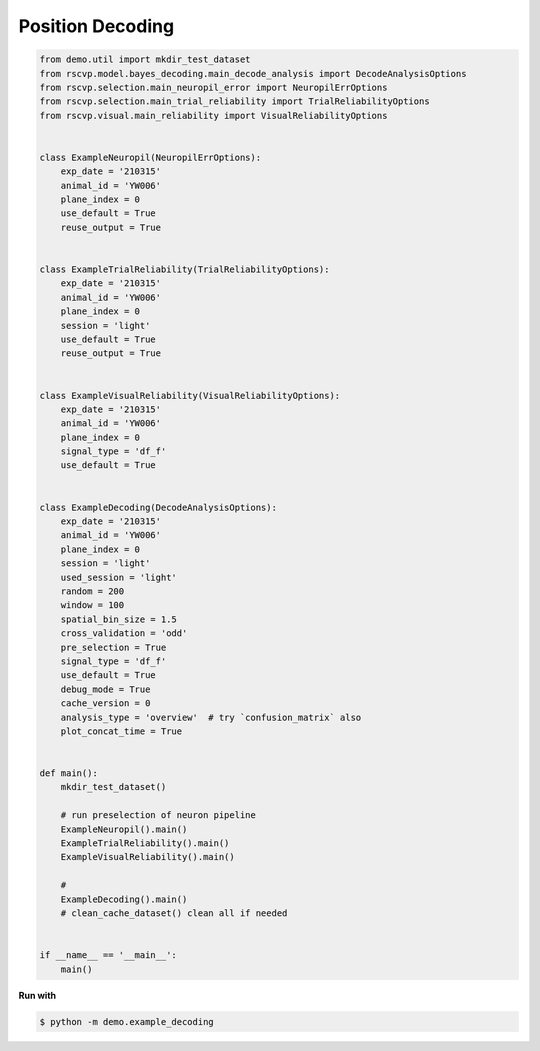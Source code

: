Position Decoding
==================

.. code-block:: python

    from demo.util import mkdir_test_dataset
    from rscvp.model.bayes_decoding.main_decode_analysis import DecodeAnalysisOptions
    from rscvp.selection.main_neuropil_error import NeuropilErrOptions
    from rscvp.selection.main_trial_reliability import TrialReliabilityOptions
    from rscvp.visual.main_reliability import VisualReliabilityOptions


    class ExampleNeuropil(NeuropilErrOptions):
        exp_date = '210315'
        animal_id = 'YW006'
        plane_index = 0
        use_default = True
        reuse_output = True


    class ExampleTrialReliability(TrialReliabilityOptions):
        exp_date = '210315'
        animal_id = 'YW006'
        plane_index = 0
        session = 'light'
        use_default = True
        reuse_output = True


    class ExampleVisualReliability(VisualReliabilityOptions):
        exp_date = '210315'
        animal_id = 'YW006'
        plane_index = 0
        signal_type = 'df_f'
        use_default = True


    class ExampleDecoding(DecodeAnalysisOptions):
        exp_date = '210315'
        animal_id = 'YW006'
        plane_index = 0
        session = 'light'
        used_session = 'light'
        random = 200
        window = 100
        spatial_bin_size = 1.5
        cross_validation = 'odd'
        pre_selection = True
        signal_type = 'df_f'
        use_default = True
        debug_mode = True
        cache_version = 0
        analysis_type = 'overview'  # try `confusion_matrix` also
        plot_concat_time = True


    def main():
        mkdir_test_dataset()

        # run preselection of neuron pipeline
        ExampleNeuropil().main()
        ExampleTrialReliability().main()
        ExampleVisualReliability().main()

        #
        ExampleDecoding().main()
        # clean_cache_dataset() clean all if needed


    if __name__ == '__main__':
        main()


.. seealso::

    - `demo script link <https://github.com/ytsimon2004/rscvp/blob/main/demo/example_decoding.py>`_

**Run with**

.. code-block:: bash

    $ python -m demo.example_decoding

